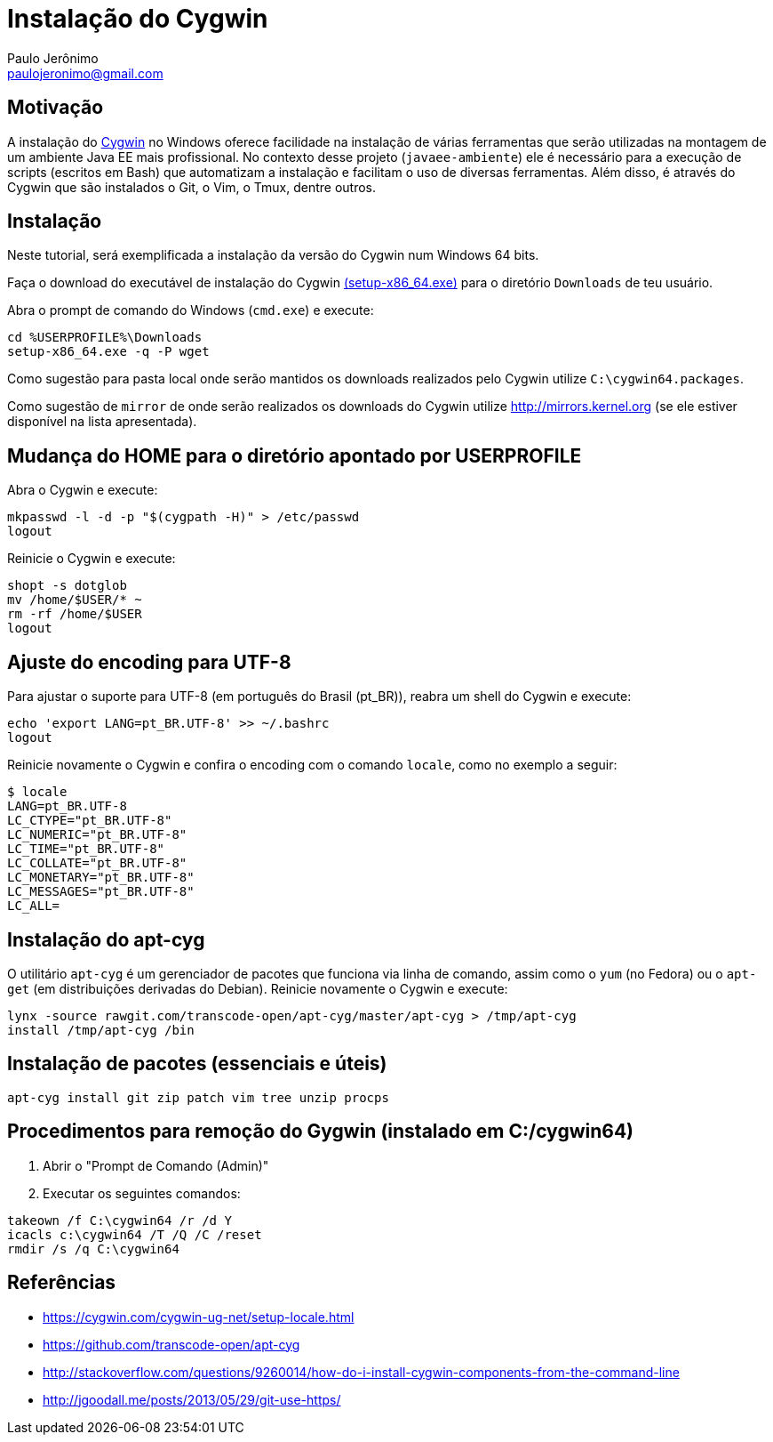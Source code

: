 = Instalação do Cygwin
:author: Paulo Jerônimo
:email: paulojeronimo@gmail.com

== Motivação

A instalação do http://cygwin.com[Cygwin] no Windows oferece facilidade na instalação de várias ferramentas que serão utilizadas na montagem de um ambiente Java EE mais profissional. No contexto desse projeto (`javaee-ambiente`) ele é necessário para a execução de scripts (escritos em Bash) que automatizam a instalação e facilitam o uso de diversas ferramentas. Além disso, é através do Cygwin que são instalados o Git, o Vim, o Tmux, dentre outros.

== Instalação

Neste tutorial, será exemplificada a instalação da versão do Cygwin num Windows 64 bits.

Faça o download do executável de instalação do Cygwin https://cygwin.com/setup-x86_64.exe[(setup-x86_64.exe)] para o diretório `Downloads` de teu usuário. 

Abra o prompt de comando do Windows (`cmd.exe`) e execute:

----
cd %USERPROFILE%\Downloads
setup-x86_64.exe -q -P wget
----

Como sugestão para pasta local onde serão mantidos os downloads realizados pelo Cygwin utilize `C:\cygwin64.packages`.

Como sugestão de `mirror` de onde serão realizados os downloads do Cygwin utilize http://mirrors.kernel.org (se ele estiver disponível na lista apresentada).


== Mudança do HOME para o diretório apontado por USERPROFILE

Abra o Cygwin e execute:

[source,bash]
----
mkpasswd -l -d -p "$(cygpath -H)" > /etc/passwd
logout
----

Reinicie o Cygwin e execute:

[source,bash]
----
shopt -s dotglob
mv /home/$USER/* ~
rm -rf /home/$USER
logout
----

== Ajuste do encoding para UTF-8

Para ajustar o suporte para UTF-8 (em português do Brasil (pt_BR)), reabra um shell do Cygwin e execute:

[source,bash]
----
echo 'export LANG=pt_BR.UTF-8' >> ~/.bashrc
logout
----

Reinicie novamente o Cygwin e confira o encoding com o comando `locale`, como no exemplo a seguir:

----
$ locale
LANG=pt_BR.UTF-8
LC_CTYPE="pt_BR.UTF-8"
LC_NUMERIC="pt_BR.UTF-8"
LC_TIME="pt_BR.UTF-8"
LC_COLLATE="pt_BR.UTF-8"
LC_MONETARY="pt_BR.UTF-8"
LC_MESSAGES="pt_BR.UTF-8"
LC_ALL=
----

== Instalação do apt-cyg

O utilitário `apt-cyg` é um gerenciador de pacotes que funciona via linha de comando, assim como o `yum` (no Fedora) ou o `apt-get` (em distribuições derivadas do Debian). Reinicie novamente o Cygwin e execute:

[source,bash]
----
lynx -source rawgit.com/transcode-open/apt-cyg/master/apt-cyg > /tmp/apt-cyg
install /tmp/apt-cyg /bin
----

== Instalação de pacotes (essenciais e úteis)

[source,bash]
----
apt-cyg install git zip patch vim tree unzip procps
----

== Procedimentos para remoção do Gygwin (instalado em C:/cygwin64)

. Abrir o "Prompt de Comando (Admin)"
. Executar os seguintes comandos:
[source]
----
takeown /f C:\cygwin64 /r /d Y
icacls c:\cygwin64 /T /Q /C /reset
rmdir /s /q C:\cygwin64
----

== Referências

* https://cygwin.com/cygwin-ug-net/setup-locale.html
* https://github.com/transcode-open/apt-cyg
* http://stackoverflow.com/questions/9260014/how-do-i-install-cygwin-components-from-the-command-line
* http://jgoodall.me/posts/2013/05/29/git-use-https/

